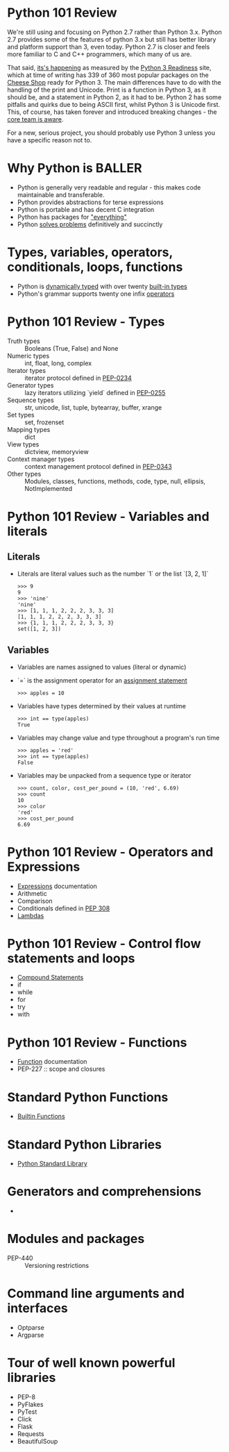 * Python 101 Review

  We're still using and focusing on Python 2.7 rather than Python 3.x.
  Python 2.7 provides some of the features of python 3.x but still has better library and platform support than 3, even today.
  Python 2.7 is closer and feels more familiar to C and C++ programmers, which many of us are.

  That said, [[./images/its-happening.gif][its's happening]] as measured by the [[http://py3readiness.org/][Python 3 Readiness]] site, which at time of writing has 339 of 360 most popular packages on the [[http://pypi.python.org][Cheese Shop]] ready for Python 3.
  The main differences have to do with the handling of the print and Unicode.
  Print is a function in Python 3, as it should be, and a statement in Python 2, as it had to be.
  Python 2 has some pitfalls and quirks due to being ASCII first, whilst Python 3 is Unicode first.
  This, of course, has taken forever and introduced breaking changes - the [[http://python-notes.curiousefficiency.org/en/latest/python3/questions_and_answers.html][core team is aware]].

  For a new, serious project, you should probably use Python 3 unless you have a specific reason not to.

* Why Python is BALLER

   - Python is generally very readable and regular - this makes code maintainable and transferable.
   - Python provides abstractions for terse expressions
   - Python is portable and has decent C integration
   - Python has packages for [[https://xkcd.com/353/]["everything"]]
   - Python [[http://norvig.com/sudoku.html][solves problems]] definitively and succinctly

* Types, variables, operators, conditionals, loops, functions

   - Python is [[http://c2.com/cgi/wiki?DynamicTyping][dynamically typed]] with over twenty [[https://docs.python.org/2/library/stdtypes.html][built-in types]]
   - Python's grammar supports twenty one infix [[https://docs.python.org/2/reference/lexical_analysis.html#operators][operators]]

* Python 101 Review - Types

  - Truth types :: Booleans (True, False) and None
  - Numeric types :: int, float, long, complex
  - Iterator types :: iterator protocol defined in [[https://www.python.org/dev/peps/pep-0234/][PEP-0234]]
  - Generator types :: lazy iterators utilizing `yield` defined in [[https://www.python.org/dev/peps/pep-0255/][PEP-0255]]
  - Sequence types :: str, unicode, list, tuple, bytearray, buffer, xrange
  - Set types :: set, frozenset
  - Mapping types :: dict
  - View types :: dictview, memoryview
  - Context manager types :: context management protocol defined in [[https://www.python.org/dev/peps/pep-0343/][PEP-0343]]
  - Other types :: Modules, classes, functions, methods, code, type, null, ellipsis, NotImplemented

* Python 101 Review - Variables and literals

** Literals

  - Literals are literal values such as the number `1` or the list `[3, 2, 1]`
    : >>> 9
    : 9
    : >>> 'nine'
    : 'nine'
    : >>> [1, 1, 1, 2, 2, 2, 3, 3, 3]
    : [1, 1, 1, 2, 2, 2, 3, 3, 3]
    : >>> {1, 1, 1, 2, 2, 2, 3, 3, 3}
    : set([1, 2, 3])

** Variables

  - Variables are names assigned to values (literal or dynamic)
  - `=` is the assignment operator for an [[https://docs.python.org/2/reference/simple_stmts.html#assignment-statements][assignment statement]]
    : >>> apples = 10
  - Variables have types determined by their values at runtime
    : >>> int == type(apples)
    : True
  - Variables may change value and type throughout a program's run time
    : >>> apples = 'red'
    : >>> int == type(apples)
    : False
  - Variables may be unpacked from a sequence type or iterator
    : >>> count, color, cost_per_pound = (10, 'red', 6.69)
    : >>> count
    : 10
    : >>> color
    : 'red'
    : >>> cost_per_pound
    : 6.69

* Python 101 Review - Operators and Expressions

  - [[https://docs.python.org/2/reference/expressions.html][Expressions]] documentation
  - Arithmetic
  - Comparison
  - Conditionals defined in [[https://www.python.org/dev/peps/pep-0308/][PEP 308]]
  - [[https://docs.python.org/2/reference/expressions.html#lambda][Lambdas]]

* Python 101 Review - Control flow statements and loops
  
  - [[https://docs.python.org/2/reference/compound_stmts.html][Compound Statements]]
  - if
  - while
  - for
  - try
  - with

* Python 101 Review - Functions

  - [[https://docs.python.org/2/reference/compound_stmts.html#function-definitions][Function]] documentation
  - PEP-227 :: scope and closures

* Standard Python Functions

  - [[https://docs.python.org/2/library/functions.html][Builtin Functions]]

* Standard Python Libraries

  - [[https://docs.python.org/2/library/][Python Standard Library]]

* Generators and comprehensions

  - 

* Modules and packages 

  - PEP-440 :: Versioning restrictions

* Command line arguments and interfaces 

  - Optparse
  - Argparse

* Tour of well known powerful libraries

  - PEP-8
  - PyFlakes
  - PyTest
  - Click
  - Flask
  - Requests
  - BeautifulSoup
